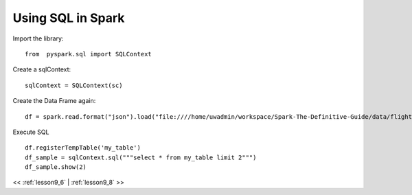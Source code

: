 ..  _lesson9_7:

=========================================
Using SQL in Spark
=========================================



Import the library:

::

 from  pyspark.sql import SQLContext


Create a sqlContext:

::

 sqlContext = SQLContext(sc)

Create the Data Frame again:

::

 df = spark.read.format("json").load("file:////home/uwadmin/workspace/Spark-The-Definitive-Guide/data/flight-data/json/")

::

Execute SQL

::

 df.registerTempTable('my_table')
 df_sample = sqlContext.sql("""select * from my_table limit 2""")
 df_sample.show(2)


<< :ref:`lesson9_6` | :ref:`lesson9_8`  >>

